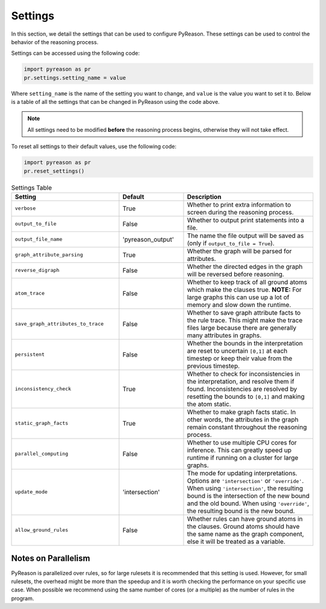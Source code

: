 
Settings
=================
In this section, we detail the settings that can be used to configure PyReason. These settings can be used to control the behavior of the reasoning process.

Settings can be accessed using the following code:

.. code-block:: python

    import pyreason as pr
    pr.settings.setting_name = value

Where ``setting_name`` is the name of the setting you want to change, and ``value`` is the value you want to set it to.
Below is a table of all the settings that can be changed in PyReason using the code above.

.. note::
    All settings need to be modified **before** the reasoning process begins, otherwise they will not take effect.

To reset all settings to their default values, use the following code:

.. code-block:: python
    
    import pyreason as pr
    pr.reset_settings()


.. list-table:: Settings Table
   :widths: 25 15 30
   :header-rows: 1

   * - Setting
     - Default
     - Description
   * - ``verbose``
     - True
     - Whether to print extra information to screen during the reasoning process.
   * - ``output_to_file``
     - False
     - Whether to output print statements into a file.
   * - ``output_file_name``
     - 'pyreason_output'
     - The name the file output will be saved as (only if ``output_to_file = True``).
   * - ``graph_attribute_parsing``
     - True
     - Whether the graph will be parsed for attributes.
   * - ``reverse_digraph``
     - False
     - Whether the directed edges in the graph will be reversed before reasoning.
   * - ``atom_trace``
     - False
     - Whether to keep track of all ground atoms which make the clauses true. **NOTE:** For large graphs this can use up a lot of memory and slow down the runtime.
   * - ``save_graph_attributes_to_trace``
     - False
     - Whether to save graph attribute facts to the rule trace. This might make the trace files large because there are generally many attributes in graphs.
   * - ``persistent``
     - False
     - Whether the bounds in the interpretation are reset to uncertain ``[0,1]`` at each timestep or keep their value from the previous timestep.
   * - ``inconsistency_check``
     - True
     - Whether to check for inconsistencies in the interpretation, and resolve them if found. Inconsistencies are resolved by resetting the bounds to ``[0,1]`` and making the atom static.
   * - ``static_graph_facts``
     - True
     - Whether to make graph facts static. In other words, the attributes in the graph remain constant throughout the reasoning process.
   * - ``parallel_computing``
     - False
     - Whether to use multiple CPU cores for inference. This can greatly speed up runtime if running on a cluster for large graphs.
   * - ``update_mode``
     - 'intersection'
     - The mode for updating interpretations. Options are ``'intersection'`` or ``'override'``. When using ``'intersection'``, the resulting bound is the intersection of the new bound and the old bound. When using ``'override'``, the resulting bound is the new bound.
   * - ``allow_ground_rules``
     - False
     - Whether rules can have ground atoms in the clauses. Ground atoms should have the same name as the graph component, else it will be treated as a variable.

Notes on Parallelism
~~~~~~~~~~~~~~~~~~~~
PyReason is parallelized over rules, so for large rulesets it is recommended that this setting is used. However, for small rulesets,
the overhead might be more than the speedup and it is worth checking the performance on your specific use case.
When possible we recommend using the same number of cores (or a multiple) as the number of rules in the program.